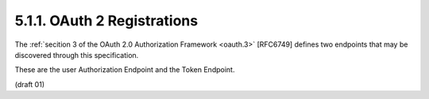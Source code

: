 5.1.1. OAuth 2 Registrations
^^^^^^^^^^^^^^^^^^^^^^^^^^^^^^^^^^^^^^^^^^^^^^^^^^^^^^^^^^^^^^^^^^^^^^^^


The :ref:`secition 3 of the OAuth 2.0 Authorization Framework <oauth.3>` [RFC6749]
defines two endpoints that may be discovered through this specification.  

These are the user Authorization Endpoint and the
Token Endpoint.

(draft 01)



